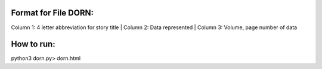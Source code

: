 Format for File DORN:
---------------------

Column 1: 4 letter abbreviation for story title 
| Column 2: Data represented 
| Column 3: Volume, page number of data 


How to run:
-----------

.. code-block:: bash

python3 dorn.py> dorn.html
